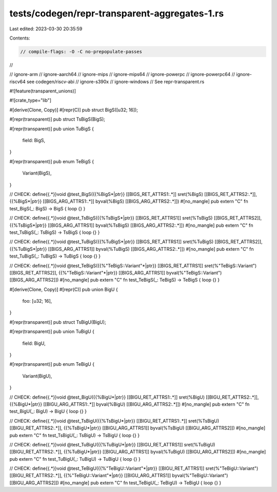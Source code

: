 tests/codegen/repr-transparent-aggregates-1.rs
==============================================

Last edited: 2023-03-30 20:35:59

Contents:

.. code-block:: rs

    // compile-flags: -O -C no-prepopulate-passes
//

// ignore-arm
// ignore-aarch64
// ignore-mips
// ignore-mips64
// ignore-powerpc
// ignore-powerpc64
// ignore-riscv64 see codegen/riscv-abi
// ignore-s390x
// ignore-windows
// See repr-transparent.rs

#![feature(transparent_unions)]

#![crate_type="lib"]


#[derive(Clone, Copy)]
#[repr(C)]
pub struct BigS([u32; 16]);

#[repr(transparent)]
pub struct TsBigS(BigS);

#[repr(transparent)]
pub union TuBigS {
    field: BigS,
}

#[repr(transparent)]
pub enum TeBigS {
    Variant(BigS),
}

// CHECK: define{{.*}}void @test_BigS({{%BigS\*|ptr}} [[BIGS_RET_ATTRS1:.*]] sret(%BigS) [[BIGS_RET_ATTRS2:.*]], {{%BigS\*|ptr}} [[BIGS_ARG_ATTRS1:.*]] byval(%BigS) [[BIGS_ARG_ATTRS2:.*]])
#[no_mangle]
pub extern "C" fn test_BigS(_: BigS) -> BigS { loop {} }

// CHECK: define{{.*}}void @test_TsBigS({{%TsBigS\*|ptr}} [[BIGS_RET_ATTRS1]] sret(%TsBigS) [[BIGS_RET_ATTRS2]], {{%TsBigS\*|ptr}} [[BIGS_ARG_ATTRS1]] byval(%TsBigS) [[BIGS_ARG_ATTRS2:.*]])
#[no_mangle]
pub extern "C" fn test_TsBigS(_: TsBigS) -> TsBigS { loop {} }

// CHECK: define{{.*}}void @test_TuBigS({{%TuBigS\*|ptr}} [[BIGS_RET_ATTRS1]] sret(%TuBigS) [[BIGS_RET_ATTRS2]], {{%TuBigS\*|ptr}} [[BIGS_ARG_ATTRS1]] byval(%TuBigS) [[BIGS_ARG_ATTRS2:.*]])
#[no_mangle]
pub extern "C" fn test_TuBigS(_: TuBigS) -> TuBigS { loop {} }

// CHECK: define{{.*}}void @test_TeBigS({{%"TeBigS::Variant"\*|ptr}} [[BIGS_RET_ATTRS1]] sret(%"TeBigS::Variant") [[BIGS_RET_ATTRS2]], {{%"TeBigS::Variant"\*|ptr}} [[BIGS_ARG_ATTRS1]] byval(%"TeBigS::Variant") [[BIGS_ARG_ATTRS2]])
#[no_mangle]
pub extern "C" fn test_TeBigS(_: TeBigS) -> TeBigS { loop {} }


#[derive(Clone, Copy)]
#[repr(C)]
pub union BigU {
    foo: [u32; 16],
}

#[repr(transparent)]
pub struct TsBigU(BigU);

#[repr(transparent)]
pub union TuBigU {
    field: BigU,
}

#[repr(transparent)]
pub enum TeBigU {
    Variant(BigU),
}

// CHECK: define{{.*}}void @test_BigU({{%BigU\*|ptr}} [[BIGU_RET_ATTRS1:.*]] sret(%BigU) [[BIGU_RET_ATTRS2:.*]], {{%BigU\*|ptr}} [[BIGU_ARG_ATTRS1:.*]] byval(%BigU) [[BIGU_ARG_ATTRS2:.*]])
#[no_mangle]
pub extern "C" fn test_BigU(_: BigU) -> BigU { loop {} }

// CHECK: define{{.*}}void @test_TsBigU({{%TsBigU\*|ptr}} [[BIGU_RET_ATTRS1:.*]] sret(%TsBigU) [[BIGU_RET_ATTRS2:.*]], {{%TsBigU\*|ptr}} [[BIGU_ARG_ATTRS1]] byval(%TsBigU) [[BIGU_ARG_ATTRS2]])
#[no_mangle]
pub extern "C" fn test_TsBigU(_: TsBigU) -> TsBigU { loop {} }

// CHECK: define{{.*}}void @test_TuBigU({{%TuBigU\*|ptr}} [[BIGU_RET_ATTRS1]] sret(%TuBigU) [[BIGU_RET_ATTRS2:.*]], {{%TuBigU\*|ptr}} [[BIGU_ARG_ATTRS1]] byval(%TuBigU) [[BIGU_ARG_ATTRS2]])
#[no_mangle]
pub extern "C" fn test_TuBigU(_: TuBigU) -> TuBigU { loop {} }

// CHECK: define{{.*}}void @test_TeBigU({{%"TeBigU::Variant"\*|ptr}} [[BIGU_RET_ATTRS1]] sret(%"TeBigU::Variant") [[BIGU_RET_ATTRS2:.*]], {{%"TeBigU::Variant"\*|ptr}} [[BIGU_ARG_ATTRS1]] byval(%"TeBigU::Variant") [[BIGU_ARG_ATTRS2]])
#[no_mangle]
pub extern "C" fn test_TeBigU(_: TeBigU) -> TeBigU { loop {} }


